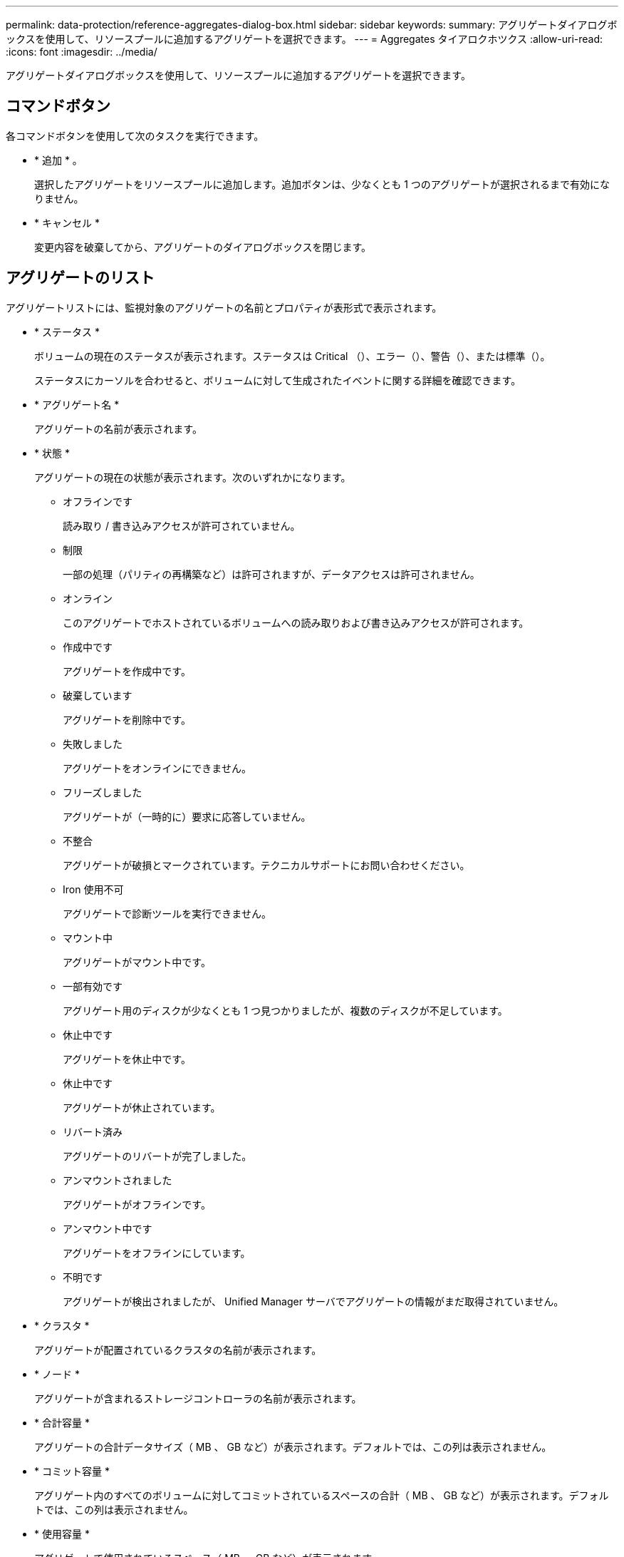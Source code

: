 ---
permalink: data-protection/reference-aggregates-dialog-box.html 
sidebar: sidebar 
keywords:  
summary: アグリゲートダイアログボックスを使用して、リソースプールに追加するアグリゲートを選択できます。 
---
= Aggregates タイアロクホツクス
:allow-uri-read: 
:icons: font
:imagesdir: ../media/


[role="lead"]
アグリゲートダイアログボックスを使用して、リソースプールに追加するアグリゲートを選択できます。



== コマンドボタン

各コマンドボタンを使用して次のタスクを実行できます。

* * 追加 * 。
+
選択したアグリゲートをリソースプールに追加します。追加ボタンは、少なくとも 1 つのアグリゲートが選択されるまで有効になりません。

* * キャンセル *
+
変更内容を破棄してから、アグリゲートのダイアログボックスを閉じます。





== アグリゲートのリスト

アグリゲートリストには、監視対象のアグリゲートの名前とプロパティが表形式で表示されます。

* * ステータス *
+
ボリュームの現在のステータスが表示されます。ステータスは Critical （image:../media/sev-critical-um60.png[""]）、エラー（image:../media/sev-error-um60.png[""]）、警告（image:../media/sev-warning-um60.png[""]）、または標準（image:../media/sev-normal-um60.png[""]）。

+
ステータスにカーソルを合わせると、ボリュームに対して生成されたイベントに関する詳細を確認できます。

* * アグリゲート名 *
+
アグリゲートの名前が表示されます。

* * 状態 *
+
アグリゲートの現在の状態が表示されます。次のいずれかになります。

+
** オフラインです
+
読み取り / 書き込みアクセスが許可されていません。

** 制限
+
一部の処理（パリティの再構築など）は許可されますが、データアクセスは許可されません。

** オンライン
+
このアグリゲートでホストされているボリュームへの読み取りおよび書き込みアクセスが許可されます。

** 作成中です
+
アグリゲートを作成中です。

** 破棄しています
+
アグリゲートを削除中です。

** 失敗しました
+
アグリゲートをオンラインにできません。

** フリーズしました
+
アグリゲートが（一時的に）要求に応答していません。

** 不整合
+
アグリゲートが破損とマークされています。テクニカルサポートにお問い合わせください。

** Iron 使用不可
+
アグリゲートで診断ツールを実行できません。

** マウント中
+
アグリゲートがマウント中です。

** 一部有効です
+
アグリゲート用のディスクが少なくとも 1 つ見つかりましたが、複数のディスクが不足しています。

** 休止中です
+
アグリゲートを休止中です。

** 休止中です
+
アグリゲートが休止されています。

** リバート済み
+
アグリゲートのリバートが完了しました。

** アンマウントされました
+
アグリゲートがオフラインです。

** アンマウント中です
+
アグリゲートをオフラインにしています。

** 不明です
+
アグリゲートが検出されましたが、 Unified Manager サーバでアグリゲートの情報がまだ取得されていません。



* * クラスタ *
+
アグリゲートが配置されているクラスタの名前が表示されます。

* * ノード *
+
アグリゲートが含まれるストレージコントローラの名前が表示されます。

* * 合計容量 *
+
アグリゲートの合計データサイズ（ MB 、 GB など）が表示されます。デフォルトでは、この列は表示されません。

* * コミット容量 *
+
アグリゲート内のすべてのボリュームに対してコミットされているスペースの合計（ MB 、 GB など）が表示されます。デフォルトでは、この列は表示されません。

* * 使用容量 *
+
アグリゲートで使用されているスペース（ MB 、 GB など）が表示されます。

* * 使用可能容量 *
+
アグリゲートでデータに使用できるスペース（ MB 、 GB など）が表示されます。デフォルトでは、この列は表示されません。

* * 使用可能 %*
+
アグリゲートでデータに使用できるスペースの割合が表示されます。デフォルトでは、この列は表示されません。

* * 使用済み %*
+
アグリゲートでデータに使用されているスペースの割合が表示されます。

* * RAID タイプ *
+
選択したボリュームの RAID タイプが表示されます。RAID タイプには、 RAID 0 、 RAID 4 、 RAID-DP 、 RAID-TEC 、 Mixed RAID のいずれかを指定できます。


